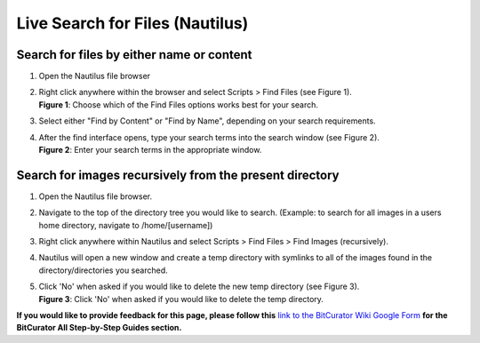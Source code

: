 **Live Search for Files (Nautilus)**
====================================

**Search for files by either name or content**
----------------------------------------------

1. Open the Nautilus file browser

2. | Right click anywhere within the browser and select Scripts > Find
     Files (see Figure 1).
   | |image1| **Figure 1**: Choose which of the Find Files options works
     best for your search.

3. Select either "Find by Content" or "Find by Name", depending on your
   search requirements.

4. | After the find interface opens, type your search terms into the
     search window (see Figure 2).
   | |image2|
   | **Figure 2**: Enter your search terms in the appropriate window.

**Search for images recursively from the present directory**
------------------------------------------------------------

1. Open the Nautilus file browser.

2. Navigate to the top of the directory tree you would like to search.
   (Example: to search for all images in a users home directory,
   navigate to /home/[username])

3. Right click anywhere within Nautilus and select Scripts > Find Files
   > Find Images (recursively).

4. Nautilus will open a new window and create a temp directory with
   symlinks to all of the images found in the directory/directories you
   searched.

5. | Click 'No' when asked if you would like to delete the new temp
     directory (see Figure 3).
   | |image3| **Figure 3**: Click 'No' when asked if you would like to
     delete the temp directory.

**If you would like to provide feedback for this page, please follow
this** `link to the BitCurator Wiki Google
Form <https://docs.google.com/forms/d/e/1FAIpQLSelmRx1VmgDEg3dU5_8cXZy9MZ5v8_sAl-Ur2nPFLAi6Lvu2w/viewform?usp=sf_link>`__
**for the BitCurator All Step-by-Step Guides section.**

.. |image1| image:: ./media/image1.png
   :width: 6.5in
   :height: 4.36111in
.. |image2| image:: ./media/image2.png
   :width: 6.5in
   :height: 4.63889in
.. |image3| image:: ./media/image3.png
   :width: 6.5in
   :height: 5.08333in
